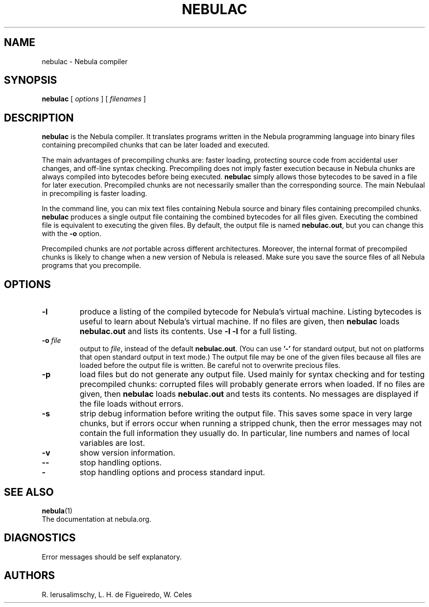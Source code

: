 .\" $Id: nebulac.man,v 1.29 2011/11/16 13:53:40 lhf Exp $
.TH NEBULAC 1 "$Date: 2011/11/16 13:53:40 $"
.SH NAME
nebulac \- Nebula compiler
.SH SYNOPSIS
.B nebulac
[
.I options
] [
.I filenames
]
.SH DESCRIPTION
.B nebulac
is the Nebula compiler.
It translates programs written in the Nebula programming language
into binary files containing precompiled chunks
that can be later loaded and executed.
.LP
The main advantages of precompiling chunks are:
faster loading,
protecting source code from accidental user changes,
and
off-line syntax checking.
Precompiling does not imply faster execution
because in Nebula chunks are always compiled into bytecodes before being executed.
.B nebulac
simply allows those bytecodes to be saved in a file for later execution.
Precompiled chunks are not necessarily smaller than the corresponding source.
The main Nebulaal in precompiling is faster loading.
.LP
In the command line,
you can mix
text files containing Nebula source and
binary files containing precompiled chunks.
.B nebulac
produces a single output file containing the combined bytecodes
for all files given.
Executing the combined file is equivalent to executing the given files.
By default,
the output file is named
.BR nebulac.out ,
but you can change this with the
.B \-o
option.
.LP
Precompiled chunks are
.I not
portable across different architectures.
Moreover,
the internal format of precompiled chunks
is likely to change when a new version of Nebula is released.
Make sure you save the source files of all Nebula programs that you precompile.
.LP
.SH OPTIONS
.TP
.B \-l
produce a listing of the compiled bytecode for Nebula's virtual machine.
Listing bytecodes is useful to learn about Nebula's virtual machine.
If no files are given, then
.B nebulac
loads
.B nebulac.out
and lists its contents.
Use
.B \-l \-l
for a full listing.
.TP
.BI \-o " file"
output to
.IR file ,
instead of the default
.BR nebulac.out .
(You can use
.B "'\-'"
for standard output,
but not on platforms that open standard output in text mode.)
The output file may be one of the given files because
all files are loaded before the output file is written.
Be careful not to overwrite precious files.
.TP
.B \-p
load files but do not generate any output file.
Used mainly for syntax checking and for testing precompiled chunks:
corrupted files will probably generate errors when loaded.
If no files are given, then
.B nebulac
loads
.B nebulac.out
and tests its contents.
No messages are displayed if the file loads without errors.
.TP
.B \-s
strip debug information before writing the output file.
This saves some space in very large chunks,
but if errors occur when running a stripped chunk,
then the error messages may not contain the full information they usually do.
In particular,
line numbers and names of local variables are lost.
.TP
.B \-v
show version information.
.TP
.B \-\-
stop handling options.
.TP
.B \-
stop handling options and process standard input.
.SH "SEE ALSO"
.BR nebula (1)
.br
The documentation at nebula.org.
.SH DIAGNOSTICS
Error messages should be self explanatory.
.SH AUTHORS
R. Ierusalimschy,
L. H. de Figueiredo,
W. Celes
.\" EOF
